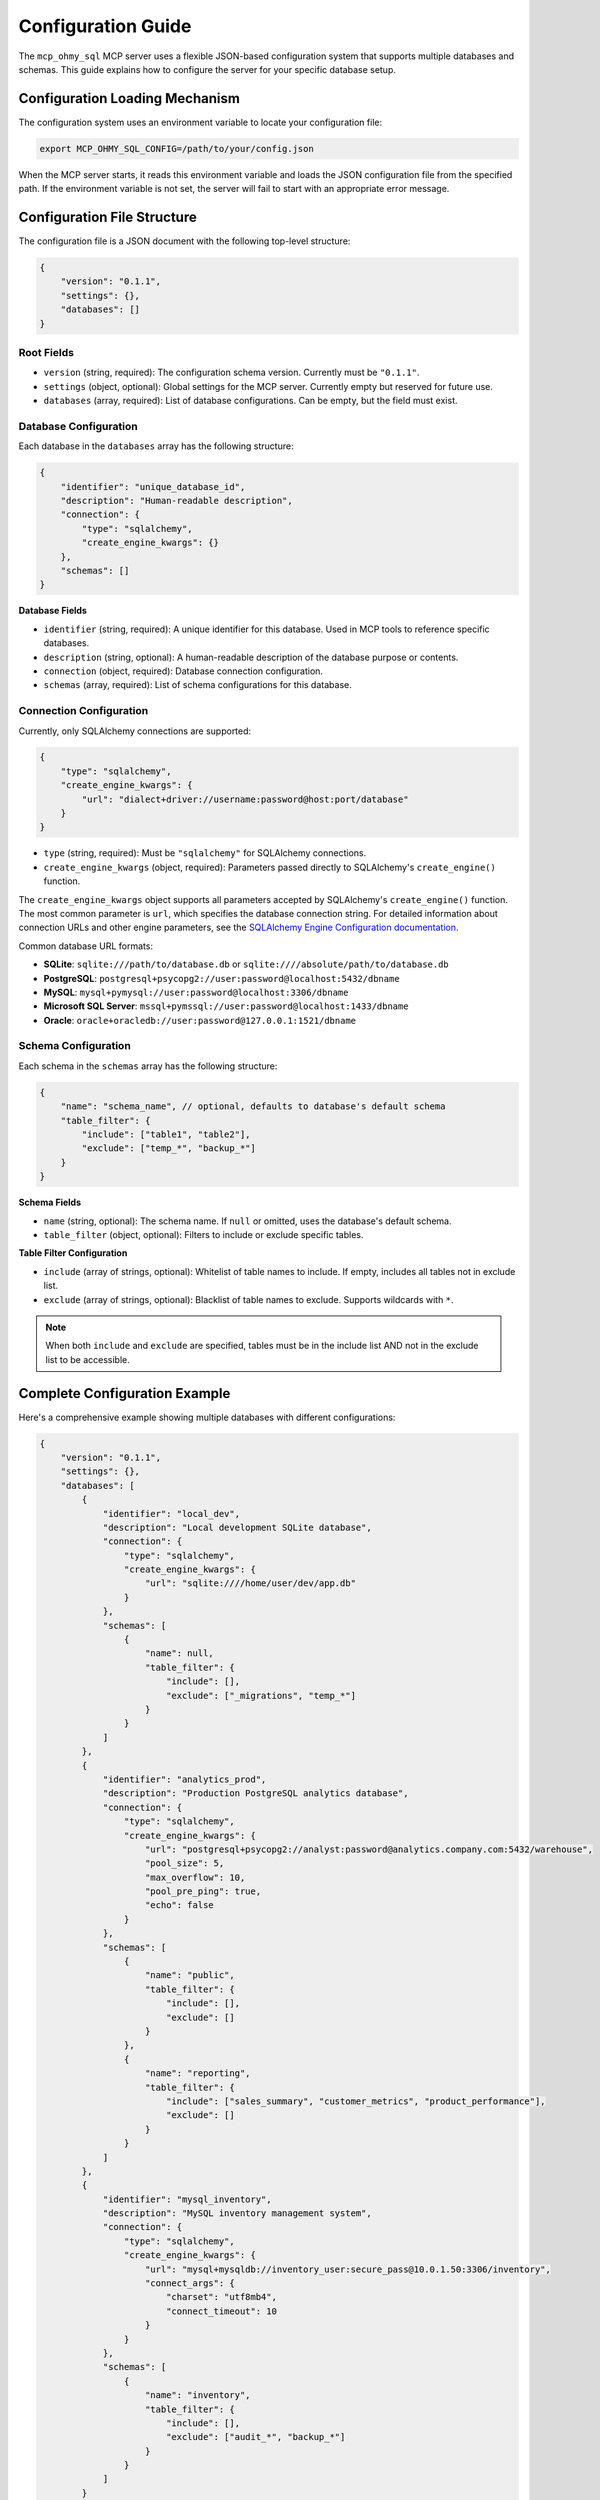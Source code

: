 .. _configuration-guide:

Configuration Guide
==============================================================================
The ``mcp_ohmy_sql`` MCP server uses a flexible JSON-based configuration system that supports multiple databases and schemas. This guide explains how to configure the server for your specific database setup.


Configuration Loading Mechanism
------------------------------------------------------------------------------
The configuration system uses an environment variable to locate your configuration file:

.. code-block:: bash

    export MCP_OHMY_SQL_CONFIG=/path/to/your/config.json

When the MCP server starts, it reads this environment variable and loads the JSON configuration file from the specified path. If the environment variable is not set, the server will fail to start with an appropriate error message.


Configuration File Structure
------------------------------------------------------------------------------
The configuration file is a JSON document with the following top-level structure:

.. code-block:: json

    {
        "version": "0.1.1",
        "settings": {},
        "databases": []
    }


Root Fields
~~~~~~~~~~~~~~~~~~~~~~~~~~~~~~~~~~~~~~~~~~~~~~~~~~~~~~~~~~~~~~~~~~~~~~~~~~~~~~
- ``version`` (string, required): The configuration schema version. Currently must be ``"0.1.1"``.
- ``settings`` (object, optional): Global settings for the MCP server. Currently empty but reserved for future use.
- ``databases`` (array, required): List of database configurations. Can be empty, but the field must exist.


Database Configuration
~~~~~~~~~~~~~~~~~~~~~~~~~~~~~~~~~~~~~~~~~~~~~~~~~~~~~~~~~~~~~~~~~~~~~~~~~~~~~~
Each database in the ``databases`` array has the following structure:

.. code-block:: json

    {
        "identifier": "unique_database_id",
        "description": "Human-readable description",
        "connection": {
            "type": "sqlalchemy",
            "create_engine_kwargs": {}
        },
        "schemas": []
    }

**Database Fields**

- ``identifier`` (string, required): A unique identifier for this database. Used in MCP tools to reference specific databases.
- ``description`` (string, optional): A human-readable description of the database purpose or contents.
- ``connection`` (object, required): Database connection configuration.
- ``schemas`` (array, required): List of schema configurations for this database.


Connection Configuration
~~~~~~~~~~~~~~~~~~~~~~~~~~~~~~~~~~~~~~~~~~~~~~~~~~~~~~~~~~~~~~~~~~~~~~~~~~~~~~
Currently, only SQLAlchemy connections are supported:

.. code-block:: json

    {
        "type": "sqlalchemy",
        "create_engine_kwargs": {
            "url": "dialect+driver://username:password@host:port/database"
        }
    }

- ``type`` (string, required): Must be ``"sqlalchemy"`` for SQLAlchemy connections.
- ``create_engine_kwargs`` (object, required): Parameters passed directly to SQLAlchemy's ``create_engine()`` function.

The ``create_engine_kwargs`` object supports all parameters accepted by SQLAlchemy's ``create_engine()`` function. The most common parameter is ``url``, which specifies the database connection string. For detailed information about connection URLs and other engine parameters, see the `SQLAlchemy Engine Configuration documentation <https://docs.sqlalchemy.org/en/20/core/engines.html>`_.

Common database URL formats:

- **SQLite**: ``sqlite:///path/to/database.db`` or ``sqlite:////absolute/path/to/database.db``
- **PostgreSQL**: ``postgresql+psycopg2://user:password@localhost:5432/dbname``
- **MySQL**: ``mysql+pymysql://user:password@localhost:3306/dbname``
- **Microsoft SQL Server**: ``mssql+pymssql://user:password@localhost:1433/dbname``
- **Oracle**: ``oracle+oracledb://user:password@127.0.0.1:1521/dbname``


Schema Configuration
~~~~~~~~~~~~~~~~~~~~~~~~~~~~~~~~~~~~~~~~~~~~~~~~~~~~~~~~~~~~~~~~~~~~~~~~~~~~~~
Each schema in the ``schemas`` array has the following structure:

.. code-block:: json

    {
        "name": "schema_name", // optional, defaults to database's default schema
        "table_filter": {
            "include": ["table1", "table2"],
            "exclude": ["temp_*", "backup_*"]
        }
    }

**Schema Fields**

- ``name`` (string, optional): The schema name. If ``null`` or omitted, uses the database's default schema.
- ``table_filter`` (object, optional): Filters to include or exclude specific tables.

**Table Filter Configuration**

- ``include`` (array of strings, optional): Whitelist of table names to include. If empty, includes all tables not in exclude list.
- ``exclude`` (array of strings, optional): Blacklist of table names to exclude. Supports wildcards with ``*``.

.. note::

    When both ``include`` and ``exclude`` are specified, tables must be in the include list AND not in the exclude list to be accessible.


Complete Configuration Example
------------------------------------------------------------------------------
Here's a comprehensive example showing multiple databases with different configurations:

.. code-block:: json

    {
        "version": "0.1.1",
        "settings": {},
        "databases": [
            {
                "identifier": "local_dev",
                "description": "Local development SQLite database",
                "connection": {
                    "type": "sqlalchemy",
                    "create_engine_kwargs": {
                        "url": "sqlite:////home/user/dev/app.db"
                    }
                },
                "schemas": [
                    {
                        "name": null,
                        "table_filter": {
                            "include": [],
                            "exclude": ["_migrations", "temp_*"]
                        }
                    }
                ]
            },
            {
                "identifier": "analytics_prod",
                "description": "Production PostgreSQL analytics database",
                "connection": {
                    "type": "sqlalchemy",
                    "create_engine_kwargs": {
                        "url": "postgresql+psycopg2://analyst:password@analytics.company.com:5432/warehouse",
                        "pool_size": 5,
                        "max_overflow": 10,
                        "pool_pre_ping": true,
                        "echo": false
                    }
                },
                "schemas": [
                    {
                        "name": "public",
                        "table_filter": {
                            "include": [],
                            "exclude": []
                        }
                    },
                    {
                        "name": "reporting",
                        "table_filter": {
                            "include": ["sales_summary", "customer_metrics", "product_performance"],
                            "exclude": []
                        }
                    }
                ]
            },
            {
                "identifier": "mysql_inventory",
                "description": "MySQL inventory management system",
                "connection": {
                    "type": "sqlalchemy",
                    "create_engine_kwargs": {
                        "url": "mysql+mysqldb://inventory_user:secure_pass@10.0.1.50:3306/inventory",
                        "connect_args": {
                            "charset": "utf8mb4",
                            "connect_timeout": 10
                        }
                    }
                },
                "schemas": [
                    {
                        "name": "inventory",
                        "table_filter": {
                            "include": [],
                            "exclude": ["audit_*", "backup_*"]
                        }
                    }
                ]
            }
        ]
    }


Best Practices
------------------------------------------------------------------------------
1. **Use descriptive identifiers**: Choose database identifiers that clearly indicate the database purpose (e.g., ``sales_prod``, ``analytics_dev``).

2. **Secure your credentials**:
   * Never commit configuration files with passwords to version control
   * Consider using environment variables in your connection URLs:
     
     .. code-block:: json

         "url": "postgresql://${DB_USER}:${DB_PASS}@${DB_HOST}:5432/mydb"

   * Or use separate credential management systems

3. **Optimize connection pools**: For production databases, configure appropriate connection pool settings:

   .. code-block:: json

       "create_engine_kwargs": {
           "url": "postgresql://...",
           "pool_size": 10,
           "max_overflow": 20,
           "pool_timeout": 30,
           "pool_recycle": 3600
       }

4. **Filter unnecessary tables**: Use table filters to exclude system tables, temporary tables, or sensitive data:

   .. code-block:: json

       "table_filter": {
           "exclude": ["pg_*", "information_schema", "tmp_*", "user_passwords"]
       }

5. **Document your schemas**: Use the ``description`` field to document what each database contains and its purpose.


Troubleshooting
------------------------------------------------------------------------------


Common Issues
~~~~~~~~~~~~~~~~~~~~~~~~~~~~~~~~~~~~~~~~~~~~~~~~~~~~~~~~~~~~~~~~~~~~~~~~~~~~~~
1. **Configuration file not found**:
   
   - Ensure ``MCP_OHMY_SQL_CONFIG`` environment variable is set
   - Check the file path is absolute and accessible
   - Verify file permissions

2. **Database connection failures**:
   
   - Verify the connection URL is correct
   - Ensure database drivers are installed (e.g., ``psycopg2`` for PostgreSQL)
   - Check network connectivity and firewall rules
   - Test the connection string using SQLAlchemy directly

3. **Schema not found**:
   
   - Some databases are case-sensitive for schema names
   - Verify the schema exists in the database
   - Check user permissions for the schema


Validation
~~~~~~~~~~~~~~~~~~~~~~~~~~~~~~~~~~~~~~~~~~~~~~~~~~~~~~~~~~~~~~~~~~~~~~~~~~~~~~
The configuration is validated when loaded. Common validation errors:

- Missing required fields (``version``, ``databases``)
- Invalid version number
- Duplicate database identifiers
- Invalid connection type (must be ``"sqlalchemy"``)


Environment-Specific Configurations
~~~~~~~~~~~~~~~~~~~~~~~~~~~~~~~~~~~~~~~~~~~~~~~~~~~~~~~~~~~~~~~~~~~~~~~~~~~~~~
For different environments, maintain separate configuration files:

.. code-block:: bash

    # Development
    export MCP_OHMY_SQL_CONFIG=${HOME}/mcp_ohmy_sql.dev.json

    # Staging
    export MCP_OHMY_SQL_CONFIG=${HOME}/mcp_ohmy_sql.test.json

    # Production
    export MCP_OHMY_SQL_CONFIG=${HOME}/mcp_ohmy_sql.prod.json

This approach allows you to:

- Use different databases for different environments
- Apply stricter filters in production
- Adjust connection pool settings based on load
- Control access to sensitive data


Next Steps
------------------------------------------------------------------------------
After configuring your databases:

1. Start the MCP server with your configuration
2. Use the ``get_database_schema`` tool to verify your databases are accessible
3. Begin querying your databases through the AI assistant

For more information on available tools and their usage, see the :doc:`todo-add-link` documentation.
